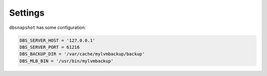 .. _settings:

Settings
========

``dbsnapshot`` has some configuration:

.. code-block:: python

    DBS_SERVER_HOST = '127.0.0.1'
    DBS_SERVER_PORT = 61216
    DBS_BACKUP_DIR = '/var/cache/mylvmbackup/backup'
    DBS_MLB_BIN = '/usr/bin/mylvmbackup'
